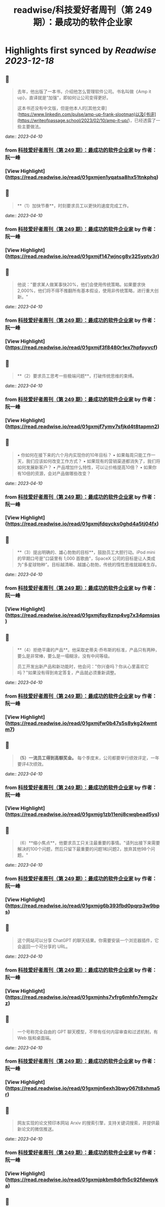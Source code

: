 :PROPERTIES:
:title: readwise/科技爱好者周刊（第 249 期）：最成功的软件企业家
:END:

:PROPERTIES:
:author: [[作者： 阮一峰]]
:full-title: "科技爱好者周刊（第 249 期）：最成功的软件企业家"
:category: [[articles]]
:url: https://www.ruanyifeng.com/blog/2023/04/weekly-issue-249.html
:image-url: https://readwise-assets.s3.amazonaws.com/static/images/article4.6bc1851654a0.png
:END:

* Highlights first synced by [[Readwise]] [[2023-12-18]]
** 📌
#+BEGIN_QUOTE
去年，他出版了一本书，介绍他怎么管理软件公司。书名叫做《Amp it up》，直译就是"加强"，即如何让公司变得更好。

这本书还没有中文版，但是他本人的[其他文章](https://www.linkedin.com/pulse/amp-up-frank-slootman)以及[书评](https://writeofpassage.school/2023/02/10/amp-it-up/)，已经透露了一些主要做法。 
#+END_QUOTE
    date:: [[2023-04-10]]
*** from _科技爱好者周刊（第 249 期）：最成功的软件企业家_ by 作者： 阮一峰
*** [View Highlight](https://read.readwise.io/read/01gxmjen1yqatsa8hx51tnkphq)
** 📌
#+BEGIN_QUOTE
**（1）加快节奏**，时刻要求员工以更快的速度完成工作。 
#+END_QUOTE
    date:: [[2023-04-10]]
*** from _科技爱好者周刊（第 249 期）：最成功的软件企业家_ by 作者： 阮一峰
*** [View Highlight](https://read.readwise.io/read/01gxmjf147wjncg8v325yptv3r)
** 📌
#+BEGIN_QUOTE
他说："要求某人做某事快20%，他们会使用传统策略。如果要求快2,000%，他们将不得不推翻所有基本假设，使用非传统策略，进行重大创新。" 
#+END_QUOTE
    date:: [[2023-04-10]]
*** from _科技爱好者周刊（第 249 期）：最成功的软件企业家_ by 作者： 阮一峰
*** [View Highlight](https://read.readwise.io/read/01gxmjf3f8480r1ex7hpfpyvcf)
** 📌
#+BEGIN_QUOTE
**（2）要求员工思考一些极端问题**，打破传统思维的束缚。 
#+END_QUOTE
    date:: [[2023-04-10]]
*** from _科技爱好者周刊（第 249 期）：最成功的软件企业家_ by 作者： 阮一峰
*** [View Highlight](https://read.readwise.io/read/01gxmjf7ymv7sfjkd4t8tapmn2)
** 📌
#+BEGIN_QUOTE
•   你如何在接下来的六个月内实现你的10年目标？
•   如果每周只能工作一天，我们应该如何改变工作方式？
•   如果现有的营销渠道都消失了，我们将如何发展新客户？
•   产品增加什么特性，可以让价格提高10倍？
•   如果你有10倍的资源，会对产品做哪些改变？ 
#+END_QUOTE
    date:: [[2023-04-10]]
*** from _科技爱好者周刊（第 249 期）：最成功的软件企业家_ by 作者： 阮一峰
*** [View Highlight](https://read.readwise.io/read/01gxmjfdqycks0ghd4a5tj04fx)
** 📌
#+BEGIN_QUOTE
**（3）提出明确的、雄心勃勃的目标**，鼓励员工大胆行动。iPod mini 的早期口号是"口袋里有 1,000 首歌曲"，SpaceX 公司的目标是让人类成为"多星球物种"。目标越清晰、越雄心勃勃，传统的惰性思维就越难生存。 
#+END_QUOTE
    date:: [[2023-04-10]]
*** from _科技爱好者周刊（第 249 期）：最成功的软件企业家_ by 作者： 阮一峰
*** [View Highlight](https://read.readwise.io/read/01gxmjfqy8znp4vg7x34pmsjas)
** 📌
#+BEGIN_QUOTE
**（4）拒绝平庸的产品**。他采取史蒂夫·乔布斯的标准，产品只有两种，要么是非常棒，要么是一塌糊涂，没有中间等级。

员工开发出新产品和新功能时，他会问："你兴奋吗？你从心里喜欢它吗？"如果没有得到肯定答复，产品就必须重新调整。 
#+END_QUOTE
    date:: [[2023-04-10]]
*** from _科技爱好者周刊（第 249 期）：最成功的软件企业家_ by 作者： 阮一峰
*** [View Highlight](https://read.readwise.io/read/01gxmjfw0b47s5s8ykg24wmtm7)
** 📌
#+BEGIN_QUOTE
**（5）一流员工得到高额奖金。** 每个季度末，公司都要举行绩效评定，一年要评4次绩效。 
#+END_QUOTE
    date:: [[2023-04-10]]
*** from _科技爱好者周刊（第 249 期）：最成功的软件企业家_ by 作者： 阮一峰
*** [View Highlight](https://read.readwise.io/read/01gxmjg1zb11enj8cwqbead5ys)
** 📌
#+BEGIN_QUOTE
（6）**缩小焦点**，他要求员工只关注最重要的事情。"请列出接下来需要解决的100个问题，然后只留下最重要的问题1和问题2，放弃其他98个问题。" 
#+END_QUOTE
    date:: [[2023-04-10]]
*** from _科技爱好者周刊（第 249 期）：最成功的软件企业家_ by 作者： 阮一峰
*** [View Highlight](https://read.readwise.io/read/01gxmjg6b393fbd0pqrp3w9bps)
** 📌
#+BEGIN_QUOTE
这个网站可以分享 ChatGPT 的聊天结果。你需要安装一个浏览器插件，它会返回一个可分享的 URL。 
#+END_QUOTE
    date:: [[2023-04-10]]
*** from _科技爱好者周刊（第 249 期）：最成功的软件企业家_ by 作者： 阮一峰
*** [View Highlight](https://read.readwise.io/read/01gxmjnhs7vfrg6mhfn7emg2vz)
** 📌
#+BEGIN_QUOTE
一个号称完全自由的 GPT 聊天模型，不带有任何内容审查和过滤机制，有 Web 版和桌面端。 
#+END_QUOTE
    date:: [[2023-04-10]]
*** from _科技爱好者周刊（第 249 期）：最成功的软件企业家_ by 作者： 阮一峰
*** [View Highlight](https://read.readwise.io/read/01gxmjn6exh3bwy067t8xhma5r)
** 📌
#+BEGIN_QUOTE
网友实现的论文预印本网站 Arxiv 的搜索引擎，支持关键词搜索，并提供最新论文的微信推送。 
#+END_QUOTE
    date:: [[2023-04-10]]
*** from _科技爱好者周刊（第 249 期）：最成功的软件企业家_ by 作者： 阮一峰
*** [View Highlight](https://read.readwise.io/read/01gxmjpkbm8drfh5c92fdwqyka)
** 📌
#+BEGIN_QUOTE
一个面向初学者的 Lisp 英文教程。 
#+END_QUOTE
    date:: [[2023-04-10]]
*** from _科技爱好者周刊（第 249 期）：最成功的软件企业家_ by 作者： 阮一峰
*** [View Highlight](https://read.readwise.io/read/01gxmjp5b88g5p8hbm922b2944)
** 📌
#+BEGIN_QUOTE
一开始，程序直接在硬件上运行；后来，程序在操作系统上运行；现在，程序自带一个浏览器底层（Electron），在浏览器上运行。 
#+END_QUOTE
    date:: [[2023-04-10]]
*** from _科技爱好者周刊（第 249 期）：最成功的软件企业家_ by 作者： 阮一峰
*** [View Highlight](https://read.readwise.io/read/01gxmjqb6fzbhzm0efh02q0eeb)